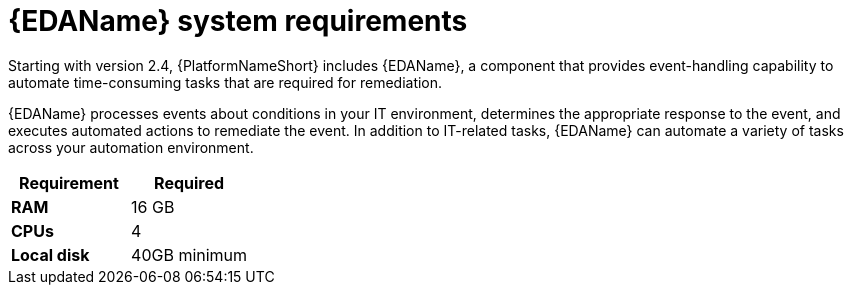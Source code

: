 [id="event-driven-ansible-system-requirements"]

= {EDAName} system requirements

Starting with version 2.4, {PlatformNameShort} includes {EDAName}, a component that provides event-handling capability to automate time-consuming tasks that are required for remediation.

{EDAName} processes events about conditions in your IT environment, determines the appropriate response to the event, and executes automated actions to remediate the event. In addition to IT-related tasks, {EDAName} can automate a variety of tasks across your automation environment.

[cols="a,a",options="header"]
|===
h| Requirement | Required
| *RAM* | 16 GB
| *CPUs* | 4
| *Local disk* | 40GB minimum
|===

